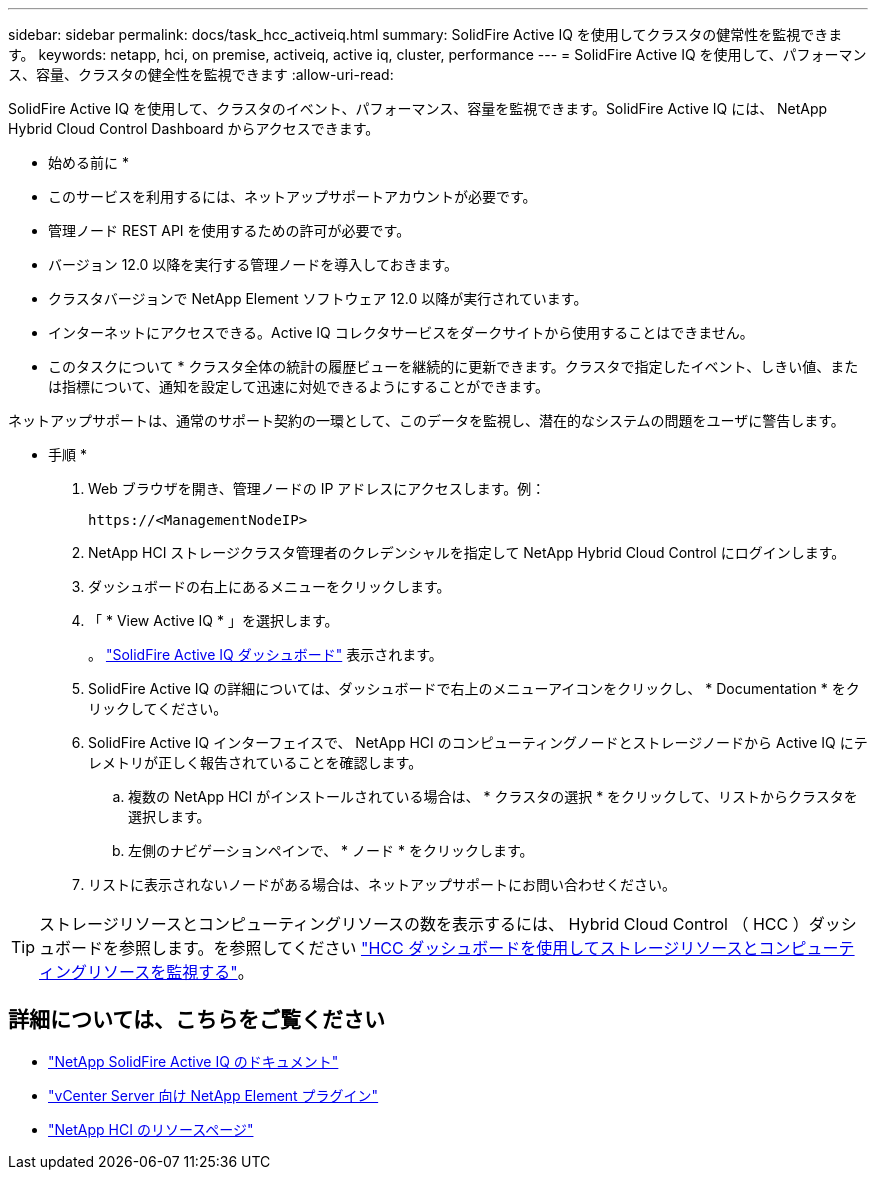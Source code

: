 ---
sidebar: sidebar 
permalink: docs/task_hcc_activeiq.html 
summary: SolidFire Active IQ を使用してクラスタの健常性を監視できます。 
keywords: netapp, hci, on premise, activeiq, active iq, cluster, performance 
---
= SolidFire Active IQ を使用して、パフォーマンス、容量、クラスタの健全性を監視できます
:allow-uri-read: 


[role="lead"]
SolidFire Active IQ を使用して、クラスタのイベント、パフォーマンス、容量を監視できます。SolidFire Active IQ には、 NetApp Hybrid Cloud Control Dashboard からアクセスできます。

* 始める前に *

* このサービスを利用するには、ネットアップサポートアカウントが必要です。
* 管理ノード REST API を使用するための許可が必要です。
* バージョン 12.0 以降を実行する管理ノードを導入しておきます。
* クラスタバージョンで NetApp Element ソフトウェア 12.0 以降が実行されています。
* インターネットにアクセスできる。Active IQ コレクタサービスをダークサイトから使用することはできません。


* このタスクについて * クラスタ全体の統計の履歴ビューを継続的に更新できます。クラスタで指定したイベント、しきい値、または指標について、通知を設定して迅速に対処できるようにすることができます。

ネットアップサポートは、通常のサポート契約の一環として、このデータを監視し、潜在的なシステムの問題をユーザに警告します。

* 手順 *

. Web ブラウザを開き、管理ノードの IP アドレスにアクセスします。例：
+
[listing]
----
https://<ManagementNodeIP>
----
. NetApp HCI ストレージクラスタ管理者のクレデンシャルを指定して NetApp Hybrid Cloud Control にログインします。
. ダッシュボードの右上にあるメニューをクリックします。
. 「 * View Active IQ * 」を選択します。
+
。 link:https://activeiq.solidfire.com["SolidFire Active IQ ダッシュボード"^] 表示されます。

. SolidFire Active IQ の詳細については、ダッシュボードで右上のメニューアイコンをクリックし、 * Documentation * をクリックしてください。
. SolidFire Active IQ インターフェイスで、 NetApp HCI のコンピューティングノードとストレージノードから Active IQ にテレメトリが正しく報告されていることを確認します。
+
.. 複数の NetApp HCI がインストールされている場合は、 * クラスタの選択 * をクリックして、リストからクラスタを選択します。
.. 左側のナビゲーションペインで、 * ノード * をクリックします。


. リストに表示されないノードがある場合は、ネットアップサポートにお問い合わせください。



TIP: ストレージリソースとコンピューティングリソースの数を表示するには、 Hybrid Cloud Control （ HCC ）ダッシュボードを参照します。を参照してください link:task_hcc_dashboard.html["HCC ダッシュボードを使用してストレージリソースとコンピューティングリソースを監視する"]。

[discrete]
== 詳細については、こちらをご覧ください

* https://help.monitoring.solidfire.com["NetApp SolidFire Active IQ のドキュメント"^]
* https://docs.netapp.com/us-en/vcp/index.html["vCenter Server 向け NetApp Element プラグイン"^]
* https://www.netapp.com/hybrid-cloud/hci-documentation/["NetApp HCI のリソースページ"^]

